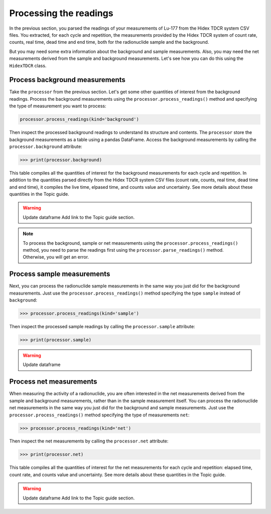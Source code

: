 Processing the readings
=======================

In the previous section, you parsed the readings of your measurements of Lu-177 from the Hidex TDCR system CSV files.
You extracted, for each cycle and repetition, the measurements provided by the Hidex TDCR system of
count rate, counts, real time, dead time and end time, both for the radionuclide sample and the background.

But you may need some extra information about the background and sample measurements.
Also, you may need the net measurements derived from the sample and background measurements.
Let's see how you can do this using the ``HidexTDCR`` class.

Process background measurements
-------------------------------

Take the ``processor`` from the previous section.
Let's get some other quantities of interest from the background readings.
Process the background measurements using the ``processor.process_readings()`` method and
specifying the type of measurement you want to process:

.. code-block:: python

    processor.process_readings(kind='background')

Then inspect the processed background readings to understand its structure and contents.
The ``processor`` store the background measurements as a table using a pandas DataFrame.
Access the background measurements by calling the ``processor.background`` attribute:

.. code-block:: python

    >>> print(processor.background)

This table compiles all the quantities of interest for the background measurements for each cycle and repetition.
In addition to the quantities parsed directly from the Hidex TDCR system CSV files
(count rate, counts, real time, dead time and end time), it compiles the live time, elpased time, and counts value and uncertainty.
See more details about these quantities in the Topic guide.

.. warning::
    Update dataframe
    Add link to the Topic guide section.

.. note::

    To process the background, sample or net measurements using the ``processor.process_readings()`` method,
    you need to parse the readings first using the ``processor.parse_readings()`` method.
    Otherwise, you will get an error.

Process sample measurements
---------------------------

Next, you can process the radionuclide sample measurements in the same way you just did for the background measurements.
Just use the ``processor.process_readings()`` method specifying the type ``sample`` instead of ``background``:

.. code-block:: python

    >>> processor.process_readings(kind='sample')

Then inspect the processed sample readings by calling the ``processor.sample`` attribute:

.. code-block:: python

    >>> print(processor.sample)

.. warning::
    Update dataframe

Process net measurements
------------------------

When measuring the activity of a radionuclide,
you are often interested in the net measurements derived from the sample and background measurements,
rather than in the sample measurement itself.
You can process the radionuclide net measurements in the same way you just did for the background and sample measurements.
Just use the ``processor.process_readings()`` method specifying the type of measurements ``net``:

.. code-block:: python

    >>> processor.process_readings(kind='net')

Then inspect the net measurements by calling the ``processor.net`` attribute:

.. code-block:: python

    >>> print(processor.net)

This table compiles all the quantities of interest for the net measurements for each cycle and repetition:
elapsed time, count rate, and counts value and uncertainty.
See more details about these quantities in the Topic guide.

.. warning::
    Update dataframe
    Add link to the Topic guide section.
